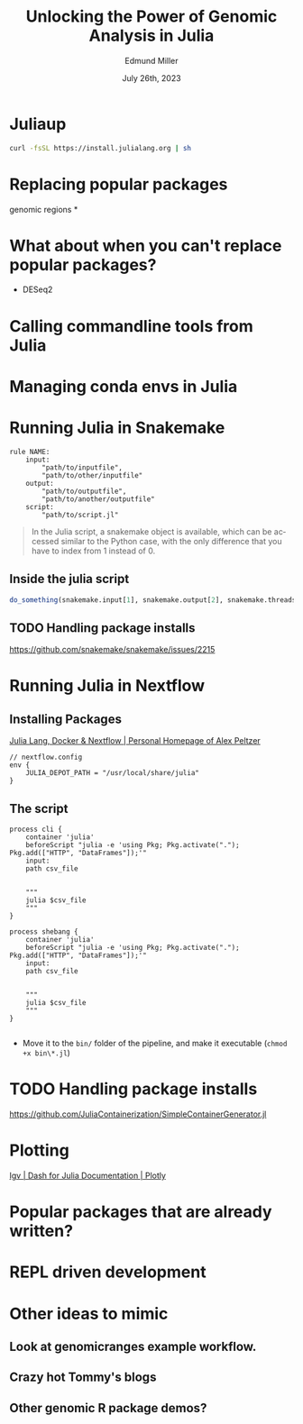 #+title: Unlocking the Power of Genomic Analysis in Julia
#+author: Edmund Miller
#+language: en
#+date: July 26th, 2023
#+exclude_tags: noexport
#+options: num:nil
#+options: toc:nil
#+startup: inlineimages
#+startup: beamer
#+LaTeX_CLASS: beamer
#+LaTeX_CLASS_OPTIONS: [bigger]
#+beamer_frame_level: 2
# SPC m e l O

# https://pretalx.com/juliacon2023/me/submissions/AJJRS3/

* Abstract :noexport:

Learn how Julia, a high-performance programming language, can be used to analyze genomic data. Discussion of libraries, specific challenges and opportunities, past examples, and future possibilities of using Julia in genomic data analysis.

* Description :noexport:

Genomic data is becoming an increasingly valuable resource in the study of biology and medicine, as it allows for a deeper understanding of the underlying mechanisms of diseases and the development of more effective therapies. However, the sheer volume and complexity of genomic data can make it challenging to analyze. Julia, a high-performance programming language, has emerged as a powerful tool for genomic data analysis. In this talk, we will explore the use of Julia for genomic data analysis, including the various libraries and packages available, such as IntervalTrees and GenomicFeatures. We will also discuss some of the specific challenges and opportunities that arise when analyzing genomic data, such as dealing with large-scale data and integrating multiple data types. We will also show some examples of how Julia has been used in the past to analyze genomic data and what the future holds for this field. This talk will be beneficial for biologists, bioinformaticians, and data scientists interested in the application of Julia to genomic data analysis.

Expected Outcomes:

- Understanding of the power and capabilities of Julia for genomic data analysis
- Knowledge of the available libraries and packages for genomic data analysis in Julia
- Insights into the challenges and opportunities of using Julia for genomic data analysis
- Familiarity with examples of how Julia has been used in the past for genomic data analysis
- Ideas for potential future applications of Julia in genomic data analysis.


* Juliaup
#+begin_src bash
curl -fsSL https://install.julialang.org | sh
#+end_src
* Replacing popular packages
genomic regions
*
* What about when you can't replace popular packages?

- DESeq2
* Calling commandline tools from Julia
* Managing conda envs in Julia
* Running Julia in Snakemake

#+begin_src snakemake
rule NAME:
    input:
        "path/to/inputfile",
        "path/to/other/inputfile"
    output:
        "path/to/outputfile",
        "path/to/another/outputfile"
    script:
        "path/to/script.jl"
#+end_src

#+begin_quote
In the Julia script, a snakemake object is available, which can be accessed
similar to the Python case, with the only difference that you have to index from
1 instead of 0.
#+end_quote

** Inside the julia script

#+begin_src julia
do_something(snakemake.input[1], snakemake.output[2], snakemake.threads, snakemake.config["myparam"])
#+end_src

** TODO Handling package installs
https://github.com/snakemake/snakemake/issues/2215
* Running Julia in Nextflow

** Installing Packages
[[https://apeltzer.github.io/post/03-julia-lang-nextflow/][Julia Lang, Docker & Nextflow | Personal Homepage of Alex Peltzer]]

#+begin_src nextflow
// nextflow.config
env {
    JULIA_DEPOT_PATH = "/usr/local/share/julia"
}
#+end_src


** The script

#+begin_src nextflow
process cli {
    container 'julia'
    beforeScript "julia -e 'using Pkg; Pkg.activate("."); Pkg.add(["HTTP", "DataFrames"]);'"
    input:
    path csv_file


    """
    julia $csv_file
    """
}

process shebang {
    container 'julia'
    beforeScript "julia -e 'using Pkg; Pkg.activate("."); Pkg.add(["HTTP", "DataFrames"]);'"
    input:
    path csv_file


    """
    julia $csv_file
    """
}
#+end_src

#+begin_src julia

#+end_src

- Move it to the ~bin/~ folder of the pipeline, and make it executable (~chmod +x bin\*.jl~)


* TODO Handling package installs

https://github.com/JuliaContainerization/SimpleContainerGenerator.jl

* Plotting
[[https://dash.plotly.com/julia/dash-bio/igv][Igv | Dash for Julia Documentation | Plotly]]
* Popular packages that are already written?
* REPL driven development
* Other ideas to mimic
** Look at genomicranges example workflow.
** Crazy hot Tommy's blogs
** Other genomic R package demos?
